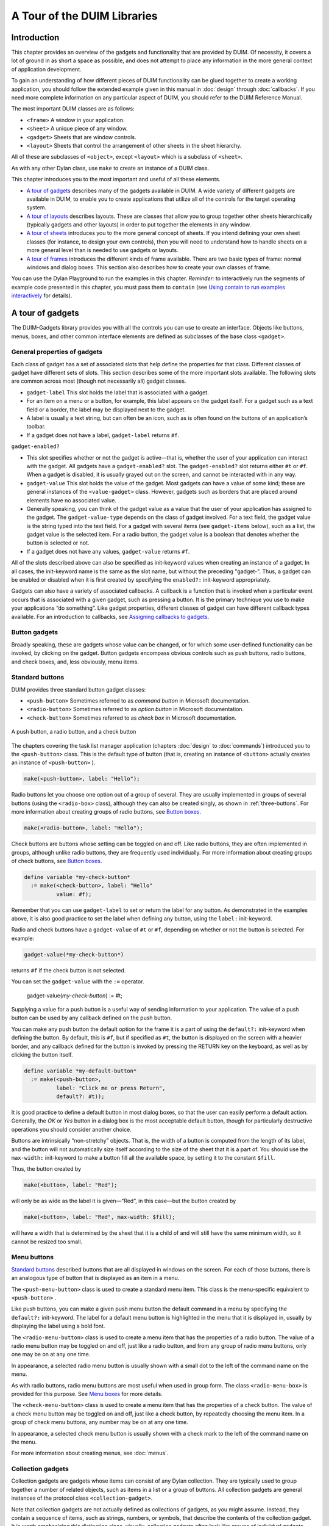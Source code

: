 ****************************
A Tour of the DUIM Libraries
****************************

Introduction
------------

This chapter provides an overview of the gadgets and functionality that
are provided by DUIM. Of necessity, it covers a lot of ground in as
short a space as possible, and does not attempt to place any information
in the more general context of application development.

To gain an understanding of how different pieces of DUIM functionality
can be glued together to create a working application, you should follow
the extended example given in this manual in :doc:`design` through
:doc:`callbacks`. If you need more complete information on any particular
aspect of DUIM, you should refer to the DUIM Reference Manual.

The most important DUIM classes are as follows:

-  ``<frame>`` A window in your application.
-  ``<sheet>`` A unique piece of any window.
-  ``<gadget>`` Sheets that are window controls.
-  ``<layout>`` Sheets that control the arrangement of other sheets in the
   sheet hierarchy.

All of these are subclasses of ``<object>``, except ``<layout>`` which is a
subclass of ``<sheet>``.

As with any other Dylan class, use ``make`` to create an instance of a
DUIM class.

This chapter introduces you to the most important and useful of all
these elements.

-  `A tour of gadgets`_ describes many of the
   gadgets available in DUIM. A wide variety of different gadgets are
   available in DUIM, to enable you to create applications that utilize
   all of the controls for the target operating system.
-  `A tour of layouts`_ describes layouts. These
   are classes that allow you to group together other sheets
   hierarchically (typically gadgets and other layouts) in order to put
   together the elements in any window.
-  `A tour of sheets`_ introduces you to the more
   general concept of sheets. If you intend defining your own sheet
   classes (for instance, to design your own controls), then you will
   need to understand how to handle sheets on a more general level than
   is needed to use gadgets or layouts.
-  `A tour of frames`_ introduces the different
   kinds of frame available. There are two basic types of frame: normal
   windows and dialog boxes. This section also describes how to create
   your own classes of frame.

You can use the Dylan Playground to run the examples in this chapter.
*Reminder:* to interactively run the segments of example code presented
in this chapter, you must pass them to ``contain`` (see `Using contain
to run examples interactively <design.htm#73778>`_ for details).

A tour of gadgets
-----------------

The DUIM-Gadgets library provides you with all the controls you can use
to create an interface. Objects like buttons, menus, boxes, and other
common interface elements are defined as subclasses of the base class
``<gadget>``.

General properties of gadgets
~~~~~~~~~~~~~~~~~~~~~~~~~~~~~

Each class of gadget has a set of associated slots that help define the
properties for that class. Different classes of gadget have different
sets of slots. This section describes some of the more important slots
available. The following slots are common across most (though not
necessarily all) gadget classes.

-  ``gadget-label`` This slot holds the label that is associated with a
   gadget.
-  For an item on a menu or a button, for example, this label appears on
   the gadget itself. For a gadget such as a text field or a border, the
   label may be displayed next to the gadget.
-  A label is usually a text string, but can often be an icon, such as
   is often found on the buttons of an application’s toolbar.
-  If a gadget does not have a label, ``gadget-label`` returns ``#f``.

``gadget-enabled?``

-  This slot specifies whether or not the gadget is active—that is,
   whether the user of your application can interact with the gadget.
   All gadgets have a ``gadget-enabled?`` slot. The ``gadget-enabled?`` slot
   returns either ``#t`` or ``#f``. When a gadget is disabled, it is
   usually grayed out on the screen, and cannot be interacted with in
   any way.
-  ``gadget-value`` This slot holds the value of the gadget. Most gadgets
   can have a value of some kind; these are general instances of the
   ``<value-gadget>`` class. However, gadgets such as borders that are
   placed around elements have no associated value.
-  Generally speaking, you can think of the gadget value as a value that
   the user of your application has assigned to the gadget. The
   ``gadget-value-type`` depends on the class of gadget involved. For a
   text field, the gadget value is the string typed into the text field.
   For a gadget with several items (see ``gadget-items`` below), such as a
   list, the gadget value is the selected item. For a radio button, the
   gadget value is a boolean that denotes whether the button is selected
   or not.
-  If a gadget does not have any values, ``gadget-value`` returns ``#f``.

All of the slots described above can also be specified as init-keyword
values when creating an instance of a gadget. In all cases, the
init-keyword name is the same as the slot name, but without the
preceding "gadget-". Thus, a gadget can be enabled or disabled when it
is first created by specifying the ``enabled?:`` init-keyword
appropriately.

Gadgets can also have a variety of associated callbacks. A callback is a
function that is invoked when a particular event occurs that is
associated with a given gadget, such as pressing a button. It is the
primary technique you use to make your applications “do something”. Like
gadget properties, different classes of gadget can have different
callback types available. For an introduction to callbacks, see
`Assigning callbacks to gadgets`_.

Button gadgets
~~~~~~~~~~~~~~

Broadly speaking, these are gadgets whose value can be changed, or for
which some user-defined functionality can be invoked, by clicking on the
gadget. Button gadgets encompass obvious controls such as push buttons,
radio buttons, and check boxes, and, less obviously, menu items.

Standard buttons
~~~~~~~~~~~~~~~~

DUIM provides three standard button gadget classes:

-  ``<push-button>`` Sometimes referred to as *command button* in
   Microsoft documentation.
-  ``<radio-button>`` Sometimes referred to as *option button* in
   Microsoft documentation.
-  ``<check-button>`` Sometimes referred to as *check box* in Microsoft
   documentation.

.. _three-buttons:

.. figure:: images/tour-3.png
   :align: center

   A push button, a radio button, and a check button

The chapters covering the task list manager application (chapters
:doc:`design` to :doc:`commands`) introduced you to the
``<push-button>`` class. This is the default type of button (that is,
creating an instance of ``<button>`` actually creates an instance of
``<push-button>`` ).

.. code-block:: dylan

    make(<push-button>, label: "Hello");

Radio buttons let you choose one option out of a group of several. They
are usually implemented in groups of several buttons (using the
``<radio-box>`` class), although they can also be created singly, as shown
in :ref:`three-buttons`.  For more information about creating groups of
radio buttons, see `Button boxes`_.

.. code-block:: dylan

    make(<radio-button>, label: "Hello");

Check buttons are buttons whose setting can be toggled on and off. Like
radio buttons, they are often implemented in groups, although unlike
radio buttons, they are frequently used individually. For more
information about creating groups of check buttons, see `Button
boxes`_.

.. code-block:: dylan

    define variable *my-check-button*
      := make(<check-button>, label: "Hello"
              value: #f);

Remember that you can use ``gadget-label`` to set or return the label for
any button. As demonstrated in the examples above, it is also good
practice to set the label when defining any button, using the ``label:``
init-keyword.

Radio and check buttons have a ``gadget-value`` of ``#t`` or ``#f``,
depending on whether or not the button is selected. For example:

.. code-block:: dylan

    gadget-value(*my-check-button*)

returns ``#f`` if the check button is not selected.

You can set the ``gadget-value`` with the ``:=`` operator.

    gadget-value(*my-check-button*) := #t;

Supplying a value for a push button is a useful way of sending
information to your application. The value of a push button can be used
by any callback defined on the push button.

You can make any push button the default option for the frame it is a
part of using the ``default?:`` init-keyword when defining the button. By
default, this is ``#f``, but if specified as ``#t``, the button is
displayed on the screen with a heavier border, and any callback defined
for the button is invoked by pressing the RETURN key on the keyboard, as
well as by clicking the button itself.

.. code-block:: dylan

    define variable *my-default-button*
      := make(<push-button>,
              label: "Click me or press Return",
              default?: #t));

It is good practice to define a default button in most dialog boxes, so
that the user can easily perform a default action. Generally, the *OK*
or *Yes* button in a dialog box is the most acceptable default button,
though for particularly destructive operations you should consider
another choice.

Buttons are intrinsically “non-stretchy” objects. That is, the width of
a button is computed from the length of its label, and the button will
not automatically size itself according to the size of the sheet that it
is a part of. You should use the ``max-width:`` init-keyword to make a
button fill all the available space, by setting it to the constant
``$fill``.

Thus, the button created by

.. code-block:: dylan

    make(<button>, label: "Red");

will only be as wide as the label it is given—“Red”, in this case—but
the button created by

.. code-block:: dylan

    make(<button>, label: "Red", max-width: $fill);

will have a width that is determined by the sheet that it is a child of
and will still have the same minimum width, so it cannot be resized too
small.

Menu buttons
~~~~~~~~~~~~

`Standard buttons`_ described buttons that are all
displayed in windows on the screen. For each of those buttons, there is
an analogous type of button that is displayed as an item in a menu.

|image0| The ``<push-menu-button>`` class is used to create a standard
menu item. This class is the menu-specific equivalent to ``<push-button>``
.

Like push buttons, you can make a given push menu button the default
command in a menu by specifying the ``default?:`` init-keyword. The label
for a default menu button is highlighted in the menu that it is
displayed in, usually by displaying the label using a bold font.

|image1| The ``<radio-menu-button>`` class is used to create a menu item
that has the properties of a radio button. The value of a radio menu
button may be toggled on and off, just like a radio button, and from any
group of radio menu buttons, only one may be on at any one time.

In appearance, a selected radio menu button is usually shown with a
small dot to the left of the command name on the menu.

As with radio buttons, radio menu buttons are most useful when used in
group form. The class ``<radio-menu-box>`` is provided for this purpose.
See `Menu boxes`_ for more details.

|image2| The ``<check-menu-button>`` class is used to create a menu item
that has the properties of a check button. The value of a check menu
button may be toggled on and off, just like a check button, by
repeatedly choosing the menu item. In a group of check menu buttons, any
number may be on at any one time.

In appearance, a selected check menu button is usually shown with a
check mark to the left of the command name on the menu.

For more information about creating menus, see :doc:`menus`.

Collection gadgets
~~~~~~~~~~~~~~~~~~

Collection gadgets are gadgets whose items can consist of any Dylan
collection. They are typically used to group together a number of
related objects, such as items in a list or a group of buttons. All
collection gadgets are general instances of the protocol class
``<collection-gadget>``.

Note that collection gadgets are not actually defined as collections of
gadgets, as you might assume. Instead, they contain a sequence of items,
such as strings, numbers, or symbols, that describe the contents of the
collection gadget. It is worth emphasizing this distinction since,
visually, collection gadgets often look like groups of individual
gadgets.

Useful properties of collection gadgets
~~~~~~~~~~~~~~~~~~~~~~~~~~~~~~~~~~~~~~~

All collection gadgets share certain essential properties. These can
either be specified when an instance of a gadget is created, using an
init-keyword, or set interactively via a slot value.

-  ``gadget-items`` This slot contains a Dylan collection representing the
   contents of a collection gadget.

``gadget-label-key``

-  The label key is a function that is used to compute the label of each
   item in a collection gadget, and therefore defines the “printed
   representation” of each item. If ``gadget-label-key`` is not explicitly
   defined for a collection gadget, its items are labeled numerically.

``gadget-value-key``

-  Similar to the label key, the value key is used to compute a value
   for each item in a collection gadget. The gadget value of a
   collection gadget is the value of any selected items in the
   collection gadget.

``gadget-selection-mode``

-  The selection mode of a collection gadget determines how many items
   in the gadget can be selected at any time. This takes one of three
   symbolic values: ``#"single"`` (only one item can be selected at any
   time), ``#"multiple"`` (any number of items can be selected at once),
   ``#"none"`` (no items can be selected at all).
-  Note that you can use ``gadget-selection-mode`` to read the selection
   mode of a gadget, but you cannot reset the selection mode of a gadget
   once it has been created. Instead, use the ``selection-mode:``
   init-keyword to specify the selection mode when the gadget is
   created.
-  Generally, different subclasses of collection gadget specify this
   property automatically. For example, a radio box is single selection,
   and a check box is multiple selection.

To specify any of these slot values as an init-keyword, remove the
"gadget-" prefix. Thus, the ``gadget-value-key`` slot becomes the
``value-key:`` init-keyword.

Button boxes
~~~~~~~~~~~~

Groups of functionally related buttons are placed in button boxes. The
superclass for button boxes is the ``<button-box>`` class. The two most
common types of button box are ``<check-box>`` (groups of check buttons)
and ``<radio-box>`` (groups of radio buttons). In addition, ``<push-box>``
(groups of push buttons) can be used.

.. figure:: images/pushbox.png
   :align: center

   A push box

.. note:: You should be aware of the distinction between the use of the
   term “box” in DUIM, and the use of the term “box” in some other
   development documentation (such as Microsoft’s interface guidelines).
   *In the context of DUIM, a box always refers to a group containing
   several gadgets* (usually buttons). In other documentation, a box may
   just be a GUI element that looks like a box. For example, a *check
   button* may sometimes be called a *check box*.

A ``<radio-box>`` is a button box that contains one or more radio buttons,
only one of which may be selected at any time.

.. figure:: images/rbox.png
   :align: right

.. code-block:: dylan

    define variable *my-radio-box*
      := make(<radio-box>, items: #[1, 2, 3],
              value: 2);

Note the use of ``value:`` to choose the item initially selected when the
box is created.

For all boxes, the ``gadget-value`` is the selected button. In the
illustration above the ``gadget-value`` is 2.

::
    gadget-value(*my-radio-box*);
    => 2

You can set the ``gadget-value`` to 3 and the selected button changes to
3:

.. code-block:: dylan

    gadget-value(*my-radio-box*) := 3;

As with all collection gadgets, use ``gadget-items`` to set or return the
collection that defines the contents of a radio box.

::

    gadget-items(*my-radio-box*);
    => #[1, 2, 3]

.. figure:: images/rangebox.png
   :align: right

If you reset the ``gadget-items`` in a collection gadget, the gadget
resizes accordingly:

.. code-block:: dylan

    gadget-items(*my-radio-box*) := range(from: 5, to: 20, by: 5);

A check box, on the other hand, can have any number of buttons selected.
The following code creates a check box. After creating it, select the
buttons labelled 4 and 6, as shown below.

.. figure:: images/cbox.png
   :align: right

.. code-block:: dylan

    define variable *my-check-box*
      := make(<check-box>, items: #(4, 5, 6));

You can return the current selection, or set the selection, using
``gadget-value``.

::

    gadget-value(*my-check-box*);
    => #[4, 6]
    gadget-value(*my-check-box*) := #[5, 6];

Remember that for a multiple-selection collection gadget, the gadget
value is a sequence consisting of the values of all the selected items.
The value of any given item is calculated using the value key.

Menu boxes
~~~~~~~~~~

In addition to groups of buttons, groups of menu items can be created.
All of these are subclasses of the class ``<menu-box>``.

|image5| A ``<push-menu-box>`` is a group of several standard menu items.
A ``<push-menu-box>`` is the menu-specific version of ``<push-box>``. This
is the default type of ``<menu-box>``.

|image6| A ``<radio-menu-box>`` is a group of several radio menu items. A
``<radio-menu-box>`` is the menu-specific version of ``<radio-box>``.

|image7| A ``<check-menu-box>`` is a group of several check menu items. A
``<check-menu-box>`` is the menu-specific version of ``<check-box>``.

All the items in a menu box are grouped together on the menu in which
they are placed. A divider separates these items visually from any other
menu buttons or menu boxes placed above or below in the menu. It is
useful to use push menu boxes to group together related menu commands
such as *Cut*, *Copy*, and *Paste*, where the operations performed by
the commands are related, even though the commands themselves do not act
as a group. Note that you can also use command tables to create and
group related menu commands. See :doc:`commands` for more details.

Lists
~~~~~

A ``<list-box>``, although it has a different appearance than a
``<radio-box>``, shares many of the same characteristics:

.. code-block:: dylan

    make(<list-box>, items: #(1, 2, 3));

.. figure:: images/lbox.png
   :align: center

   A list box

As with other boxes, ``gadget-value`` is used to return and set the
selection in the box, and ``gadget-items`` is used to return and set the
items in the box.

Like button boxes, list boxes can be specified as either single,
multiple, or no selection when they are created, using the
``selection-mode:`` init-keyword. Unlike button boxes, different values
for ``selection-mode:`` do not produce gadgets that are different in
appearance; a single selection list box is visually identical to a
multiple selection list box.

Two init-keywords let you specify different characteristics of a list
box.

The ``borders:`` init-keyword controls the appearance of the border placed
between the list itself, and the rest of the gadget. It takes a number
of symbolic arguments, the most useful of which are as follows:

-  ``#"sunken"`` The list looks as if it is recessed compared to the
   surrounding edge of the gadget.
-  ``#"raised"`` The list looks as if it is raised compared to the
   surrounding edge of the gadget.
-  ``#"groove"`` Rather than raising or lowering the list with respect to
   its border, a groove is drawn around it.
-  ``#"flat"`` No border is placed between the list and the edges of the
   gadget.

The ``scroll-bars:`` init-keyword controls how scroll bars are placed
around a list box. It takes the following values:

-  ``#"vertical"`` The list box is given a vertical scroll bar.
-  ``#"horizontal"`` The list box is given a horizontal scroll bar.
-  ``#"both"`` The list box is given both vertical and horizontal scroll
   bars.
-  ``#"none"`` The list box is given no scroll bars.
-  ``#"dynamic"`` The list box is given vertical and horizontal scroll
   bars only when they are necessary because of the amount of
   information visible in the list.

|image8| The ``<option-box>`` class is another list control that you will
frequently use in your applications. This gadget is usually referred to
in Microsoft documentation as a *drop-down list box*. It differs from a
standard list box in that it looks rather like a text field, with only
the current selection visible at any one time. In order to see the
entire list, the user must click on an arrow displayed to the right of
the field.

.. code-block:: dylan

    make(<option-box>, items: #("&Red", "&Green", "&Blue"));

Notice the use of the & character to denote a keyboard shortcut.
Pressing the R key when the option box has focus selects Red, pressing G
selects Green, and pressing B selects Blue.

Like list boxes, option boxes also support the ``borders:`` and
``scroll-bars:`` init-keywords.

The ``<combo-box>`` class is visually identical to the ``<option-box>``
class, except that the user can type into the text field portion of the
gadget. This is a useful way of allowing the user to specify an option
that is not provided in the list, and a common technique is to add any
new options typed by the user into the drop-down list part of the gadget
for future use.

Like list boxes and option boxes, combo boxes support the ``borders:`` and
``scroll-bars:`` init-keywords.

Display controls
~~~~~~~~~~~~~~~~

Display controls describe a set of collection gadgets that provide a
richer set of features for displaying more complex objects, such as
files on disk, that may have properties such as icons associated with
them.

A number of display controls are available that, like lists, are used to
display information in a variety of ways.

Tree controls
~~~~~~~~~~~~~

The ``<tree-control>`` class (also known as a tree view control in
Microsoft documentation) is a special list control that displays a set
of objects in an indented outline based on the logical hierarchical
relationship between the objects. A number of slots are available to
control the information that is displayed in the control, and the
appearance of that information.

.. figure:: images/tree.png
   :align: center

   A tree control

The ``tree-control-children-generator`` slot contains a function that is
used to generate any children below the root of the tree control. It is
called with one argument, which can be any instance of ``<object>``.

The ``icon-function:`` init-keyword specifies a function that returns an
icon to display with each item in the tree control. The function is
called with the item that needs an icon as its argument, and it should
return an instance of ``<image>`` as its result. Typically, you might want
to define an icon function that returns a different icon for each type
of item in the control. For example, if the control is used to display
the files and directories on a hard disk, you would want to return the
appropriate icon for each registered file type.

Typically, icons should be no larger than 32 pixels high and 32 pixels
wide: if the icon function returns an image larger than this, then there
may be unexpected results.

Note that there is no setter for the icon function, so the function
cannot be manipulated after the control has been created. In the example
below, ``$odd-icon`` and ``$even-icon`` are assumed to be icons that have
been defined.

.. code-block:: dylan

    make(<tree-control>,
         roots: #[1],
         children-generator:
           method (x) vector(x * 2, 1 + (x * 2)) end,
         icon-function: method (item :: <integer>)
           case
             odd?(item) => $odd-icon;
             even?(item) => $even-icon;
           end);

Like list boxes and list controls, tree controls support the
``scroll-bars:`` init-keyword.

List controls
~~~~~~~~~~~~~

|image9| The ``<list-control>`` class is used to display a collection of
items, each item consisting of an icon and a label. In Microsoft
documentation, this control corresponds to the List View control in its
“icon”, “small icon”, and “list” views. Like other collection gadgets,
the contents of a list control is determined using the ``gadget-items``
slot.

Like tree controls, list controls support the ``icon-function:``
init-keyword. Note, however, that unlike tree controls, you can also use
the ``list-control-icon-function`` generic function to retrieve and set
the value of this slot after the control has been created.

A number of different views are available, allowing you to view the
items in different ways. These views let you choose whether each item
should be accompanied by a large or a small icon. You can specify the
view for a list control when it is first created, using the ``view:``
init-keyword. After creation, the ``list-control-view`` slot can be used
to read or set the view for the list control.

The list control in the example below contains a number of items, each
of which consists of a two element vector.

-  The first element (a string) represents the label for each item in
   the list control.
-  The second element (beginning with "reply-" ) represents the value of
   each item in the list control—in this case the callback function that
   is invoked when that item is double-clicked.

The example assumes that you have already defined these callback
functions elsewhere.

.. code-block:: dylan

    make(<list-control>,
         items: vector(vector("Yes or No?", reply-yes-or-no),
                       vector("Black or White?",
                              reply-black-or-white),
                       vector("Left or Right?", reply-left-or-right),
                       vector("Top or Bottom?", reply-top-or-bottom),
                       vector("North or South?",
                              reply-north-or-south)),
         label-key: first,
         value-key: second,
         scroll-bars: #"none",
         activate-callback: method (sheet :: <sheet>)
             gadget-value(sheet)(sheet-frame(sheet))
           end);

In the example above, ``first`` is used to calculate the label that is
used for each item in the list, and ``second`` specifies what the value
for each item is. The activate callback examines this gadget value, so
that the callback specified in the ``items:`` init-keyword can be used.
Note that the ``scroll-bars:`` init-keyword can be used to specify which,
if any, scroll bars are added to the control.

Like list boxes, and tree controls, list controls support the ``borders:``
and ``scroll-bars:`` init-keywords.

Table controls
~~~~~~~~~~~~~~

|image10| The ``<table-control>`` class (which corresponds to the List
View control in its “report” view in Microsoft documentation) allows you
to display items in a table, with information divided into a number of
column headings. This type of control is used when you need to display
several pieces of information about each object, such as the name, size,
modification date and owner of a file on disk. Typically, items can be
sorted by any of the columns shown, in ascending or descending order, by
clicking on the column header in question.

Because a table control displays more complex information than a list
control, two init-keywords, ``headings:`` and ``generators:`` are used to
create the contents of a table control, based on the control’s items.

-  ``headings:`` This takes a sequence of strings that are used as the
   labels for each column in the control.
-  ``generators:`` This takes a sequence of functions. Each function is
   invoked on each item in the control to calculate the information
   displayed in the respective column.

Thus, the first element of the ``headings:`` sequence contains the heading
for the first column in the control, and the first function in the
``generators:`` sequence is used to generate the contents of that column,
and so on for each element in each sequence, as shown here:

.. figure:: images/table-headings-and-contents.png
   :align: center

   Defining column headings and contents in table controls

Note that the sequences passed to both of these init-keywords should
contain the same number of elements, since there must be as many column
headings as there are functions to generate their contents.

Like list boxes and list controls, table controls support the ``borders:``
and ``scroll-bars:`` init-keywords. Like list controls, the ``view:``
init-keyword and ``table-control-view`` slot can be used to manipulate the
view used to display the information: choose between ``#"table"``,
``#"small-icon"``, ``#"large-icon"``, and ``#"list"``. The ``widths:``
init-keyword can be used to determine the width of each column in a
table control when it is created. This column takes a sequence of
integers, each of which represents the width in pixels of its respective
column in the control.

Spin boxes
~~~~~~~~~~

A ``<spin-box>`` is a collection gadget that only accepts a limited set of
ordered values as input. To the right of the text field are a pair of
buttons depicting an upward pointing|image11| arrow and a downward
pointing arrow. Clicking on the buttons changes the value in the text
field, incrementing or decrementing the value as appropriate.

A typical spin box might accept the integers 0-50. You could specify a
value in this spin box either by typing it directly into the text field,
or by clicking the up or down arrows until the number 50 was displayed
in the text field.

The ``gadget-items`` slot is used to specify the possible values that the
spin box can accept.

Consider the following example:

.. code-block:: dylan

    make(<spin-box>, items: range(from: 6, to: 24, by: 2));

This creates a spin box that accepts any even integer value between 6
and 24.

Text gadgets
~~~~~~~~~~~~

Several text gadgets are provided by the DUIM-Gadgets library. These
represent gadgets into which the user of your application can type
information. The superclass of all text gadgets is the ``<text-gadget>``
class.

There are three kinds of text gadget available: text fields, text
editors, and password fields.

Useful properties of text gadgets
~~~~~~~~~~~~~~~~~~~~~~~~~~~~~~~~~

You an initialize the text string in a text gadget using the ``text:``
init-keyword. The ``gadget-text`` slot can then be used to manipulate this
text after the gadget has been created.

The ``value-type:`` init-keyword (and the ``gadget-value-type`` slot) is
used to denote that a given text gadget is of a particular type.
Currently, three types are supported: ``<string>``, ``<integer>``, and
``<symbol>``. The type of a text gadget defines the way that the text
typed into a text gadget is treated by ``gadget-value``. The default is
``<string>``.

The ``gadget-text`` slot *always* returns the exact text contents of a
text gadget. However, ``gadget-value`` interprets the text and returns a
value of the proper type, depending on the ``gadget-value-type``, or ``#f``
if the text cannot be parsed. Setting the ``gadget-value`` “prints” the
value and inserts the appropriate text into the text field.

For example, if you specify ``value-type: <integer>``, then ``gadget-text``
always returns the exact text typed into the text gadget, as an instance
of ``<string>``, even if the text contains non-integer characters.
However, ``gadget-value`` can only return an instance of ``<integer>``,
having interpreted the ``gadget-text``. If the ``gadget-text`` contains any
non-integer characters, then interpretation fails, and ``gadget-value``
returns ``#f``.

Note that the combo boxes and spin boxes also contains a textual
element, though they are not themselves text gadgets.

Text fields
~~~~~~~~~~~

The ``<text-field>`` class is a single line edit control, and is the most
basic type of text gadget, consisting of a single line into which you
can type text.

.. figure:: images/textfld.png
   :align: center

.. code-block:: dylan

    make(<text-field>, value-type: <integer>, text: "1234");

Use the``x-alignment:`` init-keyword to specify how text typed into the
field should be aligned. This can be either ``#"left"``, ``#"center"``, or
``#"right"``, the default being ``#"left"``.

Text editors
~~~~~~~~~~~~

The ``<text-editor>`` class is a multiple line edit control, used when
more complex editing controls and several lines of text are needed by
the user.

.. figure:: images/texted.png
   :align: center

The ``columns:`` and ``lines:`` init-keywords control the size of a text
editor when it is created. Each init-keyword takes an integer argument,
and the resulting text editor has the specified number of character
columns (width) and the specified number of lines (height).

In addition, text editors support the ``scroll-bars:`` init-keyword
described in `Lists`_.

.. code-block:: dylan

    make(<text-editor>, lines: 10, fixed-height?: #t);

Password fields
~~~~~~~~~~~~~~~

The ``<password-field>`` class provides a specialized type of single line
edit control for use in situations where the user is required to type
some text that should not be seen by anyone else, such as when typing in
a password or identification code. Visually, a password field looks
identical to a text field. However, when text is typed into a password
field, it is not displayed on the screen; a series of asterisks may be
used instead.

.. figure:: images/passwd.png
   :align: center

Range gadgets
~~~~~~~~~~~~~

Range gadgets are gadgets whose ``gadget-value`` can be any value on a
sliding scale. The most obvious examples of range gadgets are scroll
bars and sliders. The protocol class of all range gadgets is the class
``<value-range-gadget>``.

Useful properties of range gadgets
~~~~~~~~~~~~~~~~~~~~~~~~~~~~~~~~~~

When creating a range gadget, you must specify the range of values over
which the ``gadget-value`` of the gadget can vary, using the
``gadget-value-range`` slot. An instance of type ``<range>`` must be passed
to this slot. You can initialize this value when creating a value range
gadget using the ``value-range:`` init-keyword. The default range for any
value range gadget is the set of integers from 0 to 100.

When first created, the value of a range gadget is the minimum value of
the ``gadget-value-range`` of the gadget, unless ``value:`` is specified. As
with all other gadgets, use ``gadget-value`` to return or set this value,
as shown in :ref:`gadget-value-scroll-bar`, which
illustrates this behavior for a scroll bar.

.. _gadget-value-scroll-bar:

.. figure:: images/tour-24.png
   :align: center

   Returning or setting the gadget-value of a scroll-bar

Scroll bars
~~~~~~~~~~~

The ``<scroll-bar>`` class is the most common type of value range gadget.
Interestingly, it is probably also the class that is explicitly used the
least. Because most gadgets that make use of scroll bars support the
``scroll-bars:`` init-keyword; you rarely need to explicitly create an
instance of ``<scroll-bar>`` and attach it to another gadget.

.. code-block:: dylan

    define variable *my-scroll-bar* :=
      contain(make(<scroll-bar>,
                   value-range: range(from: 0, to: 50)));

On the occasions when you do need to place scroll bars around a gadget
explicitly, use the ``scrolling`` macro.

.. code-block:: dylan

    scrolling (scroll-bars: #"vertical")
      make(<radio-box>,
           orientation: #"vertical",
           items: range(from: 1, to: 50))
    end

Sliders
~~~~~~~

Sliders can be created in much the same way as scroll bars. By default,
the gadget value is displayed alongside the slider itself.

|image12| You can display tick marks along the slider using the
``tick-marks:`` init-keyword, which is either ``#f`` (no tick marks are
displayed) or an integer, which specifies the number of tick marks to
display. The default is not to show tick marks.

If tick marks are used, they are distributed evenly along the length of
the slider. You can use as many or as few tick marks as you wish, and
you are advised to use a number that is natural to the user, such as 3,
5, or 10. While it is possible to use oddball numbers such as 29, this
could confuse the user of your application, unless there is a compelling
reason to do so.

.. code-block:: dylan

    define variable *my-slider*
      := make(<slider>,
              value-range: range(from: 0, to: 50)
              tick-marks: 10);

Progress bars
~~~~~~~~~~~~~

|image13| The ``<progress-bar>`` class is used to display a dialog that
provides a gauge illustrating the progress of a particular task.
Possible uses for progress bars include the progress of an installation
procedure, downloading e-mail messages from a mail server, performing a
file backup, and compiling one or more files of source code. Any
situation in which the user may have to wait for a task to complete is a
good candidate for a progress bar.

Assigning callbacks to gadgets
~~~~~~~~~~~~~~~~~~~~~~~~~~~~~~

To make gadgets actually do something, you have to assign them callback
functions. A callback is a function that is invoked when a particular
event occurs on a gadget, such as pressing a button. When the user
presses a button, the appropriate callback method is invoked and some
behavior, defined by you, occurs. It is the main way of providing your
applications with some kind of interactive functionality. Most classes
of gadget have a number of different callbacks available. Like gadget
properties, different classes of gadget can have different callback
types available.

The most common type of callback is the activate callback. This is the
callback that is invoked whenever a general instance ``<action-gadget>``
is activated: for instance, if a push button is clicked. All the gadget
classes you have seen so far are general instances of ``<action-gadget>``
.

The following code creates a push button that has an activate callback
defined:

.. code-block:: dylan

    make(<push-button>,
         label: "Hello",
         activate-callback: method (button)
             notify-user("Pressed button!",
             owner: button)
           end)));

The ``notify-user`` function is a useful function that lets you display a
message in a dialog.

Now when you click on the button, a notification pops up saying “Pressed
button!”

.. figure:: images/notify.png
   :align: center

   Simple behavior of notify-user

Two callbacks are unique to general instances of ``<value-gadget>`` : the
value-changing and the value-changed callbacks. The value-changing
callback is invoked as the gadget value of the gadget changes, and the
value-changed callback is invoked when the value has changed, and is
passed back to the gadget.

In practice, a value-changing callback is of most use in a gadget whose
value you need to monitor constantly, such as a ``<value-range-gadget>``.
A value-changed callback is of most use when the user enters a value
explicitly and returns it to the application, for instance by clicking
on a button or pressing RETURN.

In a text field, for example, a value-changing callback would be invoked
whenever a character is typed in the text field, whereas a value-changed
callback would be invoked once the user had finished typing and had
returned the value to the gadget. For a text field, the value-changed
callback is usually more useful than the value-changing callback.

.. code-block:: dylan

    contain(make(<text-field>,
     value-changed-callback:
       method (gadget)
         notify-user
           ("Changed to %=", gadget-value(gadget))
       end));

A tour of layouts
-----------------

Layouts determine how the elements that make a GUI are presented on the
screen. Together with gadgets, layouts are an important type of sheet
that you need to be familiar with in order to develop basic DUIM
applications. Support for layouts is provided by the DUIM-Layouts
library.

You can think of layouts as containers for gadgets and other layouts.
They have little or no physical substance on the screen, and simply
define the way in which other elements are organized. The sheet at the
top of the sheet hierarchy will always be a layout.

Any layout takes a number of children, expressed as a sequence (usually
a vector), and lays them out according to certain constraints. Each
child must be an instance of a DUIM class. Typically, the children of
any layout will be gadgets or other layouts.

There are six main classes of layouts, as follows:

``<column-layout>``

-  This lays out its children in a single column, with all its children
   left-aligned by default.
-  ``<row-layout>`` This lays out its children in a single row.

``<pinboard-layout>``

-  This does not constrain the position of its children in any way. It
   is up to you to position each child individually, like pins on a
   pinboard.
-  ``<fixed-layout>`` This class is similar to pinboard layouts, in that
   you must specify the position of each child. Unlike pinboard layouts,
   however, you must also specify the size of each child.
-  ``<stack-layout>`` This lays out its children one on top of another,
   with all the children aligned at the top left corner by default. It
   is used to design property sheets, tab controls, or wizards, which
   contain several layouts, only one of which is visible at any one
   time.
-  ``<table-layout>`` This lays out its children in a table, according to
   a specified number of rows and columns.

Row layouts and column layouts
~~~~~~~~~~~~~~~~~~~~~~~~~~~~~~

Create a column layout containing three buttons as follows:

.. code-block:: dylan

    contain(make(<column-layout>,
                 children: vector(make(<push-button>, label: "One"),
                                  make(<push-button>, label: "Two"),
                                  make(<push-button>, label: "Three"))));

.. figure:: images/column.png
   :align: center

   Three button arranged in a column layout

Similarly, ``<row-layout>`` can be used to lay out any number of children
in a single row.

A number of different init-keywords can be used to specify the initial
appearance of any layouts you create. Using these init-keywords, you can
ensure that all children are the same size in one or both dimensions,
and that a certain amount of space is placed between each child. You can
also place a border of any width around the children of a layout.

To equalize the heights or widths of any child in a layout, use
``equalize-heights?: #t`` or ``equalize-widths?: #t`` respectively. To
ensure that each child is shown in its entirety, the children are sized
according to the largest child in the layout, for whatever dimension is
being equalized.

The ``equalize-heights?:`` and ``equalize-widths?:`` init-keywords are
particularly useful when defining a row of buttons, when you want to
ensure that the buttons are sized automatically. In addition, remember
that each button can be specified as ``max-width: $fill`` to ensure that
the button is sized to be as large as possible, rather than the size of
its label.

To add space between each child in a layout, use ``spacing:``, which
takes an integer value that represents the number of pixels of space
that is placed around each child in the layout. Use ``border:`` in much
the same way; specifying an integer value creates a border around the
entire layout which is that number of pixels wide. Notice that while
``spacing:`` places space around each individual child in the layout,
``border:`` creates a border around the entire layout. You can use
``border-type:`` to specify whether you want borders to appear sunken,
raised, or flat.

Each of the init-keywords described above apply to both row layouts and
column layouts. The following init-keywords each only apply to one of
these classes.

Use ``x-alignment:`` to align the children of a column layout along the
``x`` axis. This can be either ``#"left"``, ``#"right"``, or ``#"center"``,
and the children of the column layout are aligned appropriately. By
default, the children of a column layout are aligned along the left hand
side.

Use ``y-alignment:`` to align the children of a row layout along the ``y``
axis. This can be either ``#"top"``, ``#"bottom"``, ``or`` ``#"center"``, and
the children of the column layout are aligned appropriately. By default,
the children of a row layout are aligned along the top.

Stack layouts
~~~~~~~~~~~~~

The ``<stack-layout>`` class is provided to let you create layout classes
in which only one child is visible at a time. They are used to implement
tab controls and wizards. In a stack layout, all children are placed on
top of one another, with each child aligned at the top left corner by
default.

.. code-block:: dylan

    make(<stack-layout>,
         children: vector(make(<list-box>, label: "List 1"
                               items: #("One", "Two",
                                        "Three", "Four"),
                          make(<list-box>, label: "List 2"
                               items: #("Five", "Six",
                                        "Seven", "Eight"),
                          make(<push-button>, label: "Finish")));

Pinboard layouts and fixed layouts
~~~~~~~~~~~~~~~~~~~~~~~~~~~~~~~~~~

A pinboard layout is a framework that serves as a place to locate any
number of child gadgets. It has no built in layout information, so,
unless you specify coordinates explicitly, any object placed in a
pinboard layout is placed at the coordinates 0,0 (top left), with the
most recently created object on top.

In normal use, you should supply coordinate information for each child
to determine its position in the layout. You have complete flexibility
in positioning objects in a pinboard layout by giving each object
coordinates, as shown in the following example:

.. code-block:: dylan

    contain
      (make
        (<pinboard-layout>,
         children:
           vector (make(<push-button>, label: "One", x: 0, y: 0),
                   make(<push-button>, label: "Two", x: 50,y: 50),
                   make(<push-button>, label: "Three",
                        x: 50, y: 100))));

.. _three-buttons-pinboard-layout:

.. figure:: images/pinboard.png
   :align: center

   Three buttons arranged in a pinboard layout

Any child in a pinboard layout obeys any size constraints that may apply
to it, whether those constraints have been specified by you, or
calculated by DUIM. For instance, any button you place on a pinboard
layout will always be large enough to display all the text in its label,
as shown in :ref:`three-buttons-pinboard-layout`. The ``<fixed-layout>``
class takes generalization of layouts a step further, by requiring that
you specify not only the position of every child, but also its size, so
that DUIM performs no constraint calculation at all. This class of layout
should only be used if you know exactly what size and position every child
in the layout should have. It might be useful, for instance, if you were
setting up a resource database in which the sizes and positions of a number
of sheets were specified, and were to be read directly into your application
code from this database. For most situations, however, you will not need to
use the ``<fixed-layout>`` class.

Using horizontally and vertically macros
~~~~~~~~~~~~~~~~~~~~~~~~~~~~~~~~~~~~~~~~

The macros ``horizontally`` and ``vertically`` are provided to position
objects sequentially in a column layout or row layout. Using these
macros, rather than creating layout objects explicitly, can lead to
shorter and more readable code.

.. code-block:: dylan

    horizontally ()
      make(<push-button>, label: "One");
      make(<push-button>, label: "Two");
      make(<push-button>, label: "Three")
    end;

.. figure:: images/row.png
   :align: center

   Three buttons arranged in a horizontal layout

.. code-block:: dylan

    vertically ()
      make(<push-button>, label: "One");
      make(<push-button>, label: "Two");
      make(<push-button>, label: "Three")
    end;

You can specify any init-keywords that you would specify for an instance
of ``<row-layout>`` or ``<column-layout>`` using ``vertically`` and
``horizontally``. To do this, just pass the init-keywords as arguments to
the macro. The following code ensures that the row layout created by
``horizontally`` is the same width as the button with the really long
label. In addition, the use of ``max-width:`` in the definitions of the
two other buttons ensures that those buttons are sized so as to occupy
the entire width of the row layout.

.. code-block:: dylan

    vertically (equalize-widths?: #t)
      horizontally ()
        make(<button>, label: "Red", max-width: $fill);
        make(<button>, label: "Ultraviolet", max-width: $fill);
      end;
      make(<button>,
           label: "A button with a really really long label");
    end

A tour of sheets
----------------

Each unique piece of a window is a sheet. Thus, a sheet creates a
visible element of some sort on the screen. In any frame, sheets are
nested in a parent-child hierarchy. The DUIM-Sheets library provides
DUIM with many different types of sheet, and defines the behavior of
sheets in any application.

For basic DUIM applications, you do not need to be aware of sheet
protocols, and you do not need to define your own sheet classes, since
most of the sheet classes you need to use have been implemented for you
in the form of gadgets (`A tour of gadgets`_) and layouts
(`A tour of layouts`_).

Basic properties of sheets
~~~~~~~~~~~~~~~~~~~~~~~~~~

All sheets, including gadgets and layouts, have a number of properties
that deal with the fairly low level implementation behavior of sheet
classes. When developing basic DUIM applications, you do not need to be
concerned with these properties for the most part, since gadgets and
layouts have been designed so as to avoid the need for direct low level
manipulation. However, if you design your own classes of sheet, you need
to support these properties.

-  ``sheet-region`` The sheet region is used to define the area of the
   screen that “belongs to” a sheet. This is essential for deciding in
   which sheet a particular event occurs. For example, the
   ``sheet-region`` for a gadget defines the area of the screen in which
   its callbacks are invoked, should an event occur.
-  The sheet region is expressed in the sheet’s own coordinate system.
   It can be an instance of any concrete subclass of ``<region>``, but is
   usually represented by the region class ``<bounding-box>``.
-  The sheet-region is defined relative to the region of its parent,
   rather than an absolute region of the screen.

``sheet-transform``

-  This maps the sheet’s coordinate system to the coordinate system of
   its parent. This is an instance of a concrete subclass of
   ``<transform>``.
-  Providing the sheet transform means that you do not have to worry
   about the absolute screen position of any given element of an
   interface. Instead, you can specify its location relative to its
   parent in the sheet hierarchy. For example, you can arrange gadgets
   in an interface in terms of the layout that contains them, rather
   than in absolute terms.
-  ``sheet-parent`` This is ``#f`` if the sheet has no parent, or another
   sheet otherwise. This slot is used to describe any hierarchy of
   sheets.
-  ``sheet-mapped?`` This is a boolean that specifies whether the sheet is
   visible on a display, ignoring issues of occluding windows.
-  ``sheet-frame`` This returns the frame a sheet belongs to.

Many sheet classes, such as ``<menu-bar>`` or ``<tool-bar>``, have single
or multiple children, in which case they have additional attributes:

-  ``sheet-children`` The value of this slot is a sequence of sheets. Each
   sheet in the sequence is a child of the current sheet.
-  Methods to add, remove, and replace a child.
-  Methods to map over children.

Some classes of sheet — usually gadgets — can receive input. These have:

``sheet-event-queue``

-  This is a list of all the events currently queued and waiting for
   execution for a given sheet.

Methods for ``<handle-event>``

-  Each class of sheet must have methods for ``<handle-event>`` defined,
   so that callbacks may be described for the sheet class.

Sheets that can be repainted have methods for ``handle-repaint``. Sheets
that can display output have a ``sheet-medium`` slot. As a guide, all
gadgets can be repainted and can display output, and no layouts can be
repainted or display output.

A tour of frames
----------------

As you will have seen if you worked through the task list manager
example application, frames are the basic components used to display
DUIM objects on-screen. Every window in your application is a general
instance of ``<frame>``, and contains a hierarchy of sheets. Frames
control the overall appearance of the entire window, and organize such
things as menu bars, tool bars, and status bars.

A subclass of ``<frame>``, ``<simple-frame>``, is the way to create basic
frames. Usually, you will find it most convenient to define your own
classes of frame by subclassing ``<simple-frame>``.

The event loop associated with a frame is represented by a queue of
instances, each instance being a subclass of ``<event>``. The most
important events are subclasses of ``<device-event>``, for example,
``<button-press-event>`` and ``<key-press-event>``. Unless you intend
defining your own event or sheet classes, you do not need to understand
events.

Different types of frame are provided, allowing you to create normal
windows, as well as dialog boxes (both modal and modeless), property
pages and wizards.

Support for frames is provided by the DUIM-Frames library.

Creating frames and displaying them on-screen
~~~~~~~~~~~~~~~~~~~~~~~~~~~~~~~~~~~~~~~~~~~~~

To create an instance of a frame class, use ``make``, as you would any
other class. To display an instance of a frame on the screen, use the
function ``start-frame``. This takes as an argument a name bound to an
existing frame, or an expression (including function and macro calls)
that evaluates to a frame instance.

For example, to create a simple frame that contains a single button, use
the following code:

.. code-block:: dylan

    start-frame(make(<simple-frame>,
                     title: "Simple frame",
                     layout:
                       make(<push-button>,
                            label: "A button on a simple frame")));

.. figure:: images/frame.png
   :align: center

   A simple frame

Note that normally you should define your own subclasses or
``<simple-frame>`` and call ``start-frame`` on instances of these, rather
than creating direct instances of ``<simple-frame>``.

Useful properties of frames
~~~~~~~~~~~~~~~~~~~~~~~~~~~

You can specify a wide variety of properties for any instance or class
of frame. This section describes some of the most common properties you
might want to use. Naturally, when you create your own classes of frame
by subclassing ``<simple-frame>``, you can define new properties as well.
For more information on creating your own frame classes, see
`Defining new classes of frame`_, and review the description of the task
list manager in :doc:`improve` and :doc:`menus`.

The ``frame-pane`` property is used to define every discrete element in a
frame class. Exactly what constitutes a discrete element is, to a large
extent, up to the programmer. As a guide, every pane definition creates
an accessor just like a slot accessor, and so any element whose value
you might want to retrieve should be defined as a pane. Individual
gadgets, layouts, and menus are all generally expressed as panes in a
frame definition. When defining a frame class, use the ``pane`` option to
define each pane.

The ``frame-layout`` property is used to specify the topmost layout in the
sheet hierarchy that forms the contents of a frame class. This take an
instance of any subclass of ``<layout>`` which may itself contain any
number of gadgets or other layouts as children. The children of this
layout are themselves typically defined as panes within the same frame
definition. When defining a frame class, use the ``layout`` option to
define the topmost layout.

Other major components of a frame can be specified using
``frame-menu-bar``, ``frame-tool-bar``, and ``frame-status-bar``. Each
property takes an instance of the corresponding gadget class as its
value. You can also use ``frame-command-table`` to specify a command table
defining all the menu commands available in the menu bar. All of these
slots have corresponding options you can set when creating your own
frame classes.

To determine the initial size and position of any frame, use
``frame-width``, ``frame-height``, ``frame-x``, and ``frame-y``. Each of
these properties takes an integer argument that represents a number of
pixels. Note that ``frame-x`` and ``frame-y`` represent the position of the
frame with respect to the top left hand corner of the screen.

Sometimes, it may be useful to fix the height or width of a frame. This
can be done using ``frame-fixed-width?`` and ``frame-fixed-height?``, both
of which take a boolean value. Setting ``frame-resizable?`` to ``#f`` fixes
both the width and height of a frame.

Defining new classes of frame
~~~~~~~~~~~~~~~~~~~~~~~~~~~~~

As described in `Defining a new frame class <improve.htm#66956>`_,
the ``define frame`` macro is used to create new classes of frame. The
bulk of the definition of any new frame is split into several parts:

-  The definition of any slots and init-keywords you want available for
   the new class of frame.
-  The definition of any panes that should be used in the new class of
   frame.
-  The definition of other components that you wish to include, such as
   a menu bar, status bar, and so on.

Slots and init-keywords can be used to let you (or the user of your
applications) set the properties of any instances of the new frame class
that are created.

Panes control the overall appearance of the new class of frame. You need
to define panes for any GUI elements you wish to place in the frame.

Specifying slots for a new class of frame
~~~~~~~~~~~~~~~~~~~~~~~~~~~~~~~~~~~~~~~~~

As with any other Dylan class, you can use standard slot options to
define slots for any new class of frame. This includes techniques such
as setting default values, specifying init-keyword names, and specifying
whether or not an init-keyword is required.

The following example defines a subclass of ``<simple-frame>`` that
defines an additional slot that can be set to a date and time. The
default value of the slot is set to the current date and time using an
init expression. So that you can provide an initial value for the slot,
it is defined with an init-keyword of the same name.

.. code-block:: dylan

    define frame <date-frame> (<simple-frame>)
      slot date :: <date> = current-date(),
        init-keyword: date:;
      // Other stuff here
    end class <date-frame>;

Specifying panes for a new class of frame
~~~~~~~~~~~~~~~~~~~~~~~~~~~~~~~~~~~~~~~~~

In the same way that you can define slots, you can define panes for a
frame class using pane options. Panes may be used to define all the
visual aspects of a frame class, including such things as:

-  The layouts and gadgets displayed in the frame
-  The menu bar, menus, and menu commands available in the frame
-  Additional components, such as tool bars or status bars

Typically, the definition for any pane has the following syntax:

::

    pane *pane-name* (*pane-owner* ) *pane-definition* ;

This breaks down into the following elements:

-  The reserved word ``pane``.
-  The name you wish to give the pane, which acts as a slot accessor for
   the frame, to let you retrieve the pane.
-  A space in which you can bind the owner of the pane (usually the
   frame itself) to a local variable for use inside the pane definition
-  The definition of the pane

Once you have defined all the visual components of a frame using an
arrangement of panes of your choice, each major component needs to be
included in the frame using an appropriate clause. For example, to
include a tool bar, having created a pane called ``app-tool-bar`` that
contains the definition of the tool bar itself, you need to include the
following code at the end of the definition of the frame:

.. code-block:: dylan

    tool-bar (frame) frame.app-tool-bar;

The major components that need to be activated in any frame definition
are the top level layout, menu bar, tool bar, and status bar.

The following example shows how to define and activate panes within a
frame.

Three panes are defined:

-  ``button`` A push button that contains a simple callback.
-  ``status`` A status bar.
-  ``main-layout`` A column layout that consists of the ``button`` pane,
   together with a drawing pane.

.. code-block:: dylan

    define frame <example-frame> (<simple-frame>)
      ... other code here

      // pane definitions
      pane button (frame)
        make(<push-button>,
             label: "Press",
             activate-callback:
               method (button)
                 notify-user (format-to-string ("Pressed button"),
                              owner: frame)
               end);

      pane status (frame)
        make(<status-bar>);

      pane main-layout (frame)
        vertically (spacing: 10)
          horizontally (borders: 2, x-alignment: #"center")
            frame.button;
          end;
          make(<drawing-pane>,
               foreground: $red);
        end;

      ... other code here

      // activate components of frame
      layout (frame) frame.main-layout;
      status-bar (frame) frame.status;

      // frame title
      keyword title: = "Example Frame";
    end frame <example-frame>;

The following method creates an instance of an ``<example-frame>``.

The simplest way to create an example frame is by calling this method
thus: ``make-example-frame();``.

.. code-block:: dylan

    define method make-example-frame => (frame :: <example-frame>)
      let frame
        = make(<example-frame>);
      start-frame(frame);
    end method make-example-frame;

For a more complete example of how to define your own class of frame for
use in an application, see the chapters that cover the development of
the Task List Manager in this manual (Chapters :doc:`design` to
:doc:`commands`).

Overview of dialogs
~~~~~~~~~~~~~~~~~~~

Dialog boxes are a standard way of requesting more information from the
user in order to proceed with an operation. Typically, dialog boxes are
modal — that is, the operation cannot be continued until the dialog is
dismissed from the screen. Whenever an application requires additional
information from the user before carrying out a particular command or
task, you should provide a dialog to gather information.

For general purposes, you can create your own custom dialog boxes using
frames: the class ``<dialog-frame>`` is provided as a straightforward way
of designing frames specifically for use as dialogs. See `A tour of
frames`_ for an introduction to frames.

For commonly used dialog boxes, DUIM provides you with a number of
convenience functions that let you use predefined dialogs in your
applications without having to design each one specifically. These
convenience functions use pre-built dialog interfaces supplied by the
system wherever possible,. This not only makes them more efficient, it
also guarantees that the dialogs have the correct look and feel for the
system for which you are developing.

Many systems, for example, provide pre-built interfaces for the Open,
Save As, Font, and similar dialog boxes. By using the functions
described in this section, you can guarantee that your application uses
the dialog boxes supplied by the system wherever they are available.

The most commonly used convenience function is ``notify-user``, which you
have already seen. This function provides you with a straightforward way
of displaying an alert message on screen in whatever format is standard
for the target operating system.

.. code-block:: dylan

    contain(make(<push-button>,
                 label: "Press me!",
                 activate-callback:
                   method (gadget)
                     notify-user
                       (format-to-string ("You pressed me!"))
                   end));

The example above creates a push button which, when pressed, calls
``notify-user`` to display message.

The common Open File and Save File As dialogs can both be generated
using ``choose-file``. The ``direction:`` keyword lets you specify a
direction that distinguishes between the two types of dialog: thus, if
the direction is ``#"input"``, a file is opened, and if the direction is
``#"output"`` a file is saved.

.. code-block:: dylan

    choose-file(title: "Open File", direction: #"input");
    choose-file(title: "Save File As", direction: #"input");

Note that DUIM provides default titles based on the specified direction,
so you need only specify these titles if you want to supply a
non-standard title to the dialog.

Further examples of this function can be found in `Handling files in
the task list manager <callbacks.htm#78540>`_.

The convenience functions ``choose-color`` and ``choose-text-style``
generate the common dialogs for choosing a color and a font
respectively. Use ``choose-color`` when you need to ask the user to choose
a color from the standard color palette available on the target
operating system, and use ``choose-text-style`` when you want the user to
choose the font, style, and size for a piece of text.

Several other convenience dialogs are provided by DUIM. The following is
a complete list, together with a brief description of each. For more
information on these dialogs, please refer to the *DUIM Reference
Manual*.

``choose-color`` — Choose a system color.

``choose-directory`` — Choose a directory on disk.

``choose-file`` — Choose an input or output file.

``choose-from-dialog`` — Choose from a list presented in a dialog.

``choose-from-menu`` — Choose from a list presented in a popup menu

``choose-text-style`` — Choose a font.

``notify-user`` — Provide various kinds of notification to the user.

There are a number of standard dialogs provided by Windows that are not
listed above. If you wish to use any of them, you must either use the
Win32 control directly, or you must emulate the dialog yourself by
building it using DUIM classes.

Where to go from here
---------------------

This concludes a fairly basic tour of the major functionality provided
by DUIM. Other topics that have not been covered in this tour include
colors, fonts, images, generic drawing properties, and the functionality
provided to for defining your own sheets and handling events.

From here, you can refer to two other sources of information.

-  If you have not already done so, go back and study the chapters that
   cover the development of the Task List Manager application (:doc:`design`
   to :doc:`callbacks` inclusive). Try building the project in the
   development environment, experiment with the code, and extend the
   application in any way you wish.
-  A number of DUIM examples are supplied with Open Dylan, in
   addition to those discussed in this book. In the environment, choose
   **Tools > Open Example Project** to display the Open Example Project
   dialog, and try some of the examples listed under the DUIM category.
-  For complete information on everything provided by DUIM, look at the
   *DUIM Reference Manual*. This contains a complete description of
   every interface exported by DUIM, together with examples where
   relevant. The reference manual also provides further information
   about how you should use DUIM, and the organization of the DUIM class
   hierarchy.

.. |image0| image:: images/pushmb.png
.. |image1| image:: images/radiomb.png
.. |image2| image:: images/checkmb.png
.. |image5| image:: images/pushmbox.png
.. |image6| image:: images/radiombx.png
.. |image7| image:: images/checkmbx.png
.. |image8| image:: images/obox.png
.. |image9| image:: images/listcont.png
.. |image10| image:: images/tablecnt.png
.. |image11| image:: images/tour-20.png
.. |image12| image:: images/slider.png
.. |image13| image:: images/progress.png
